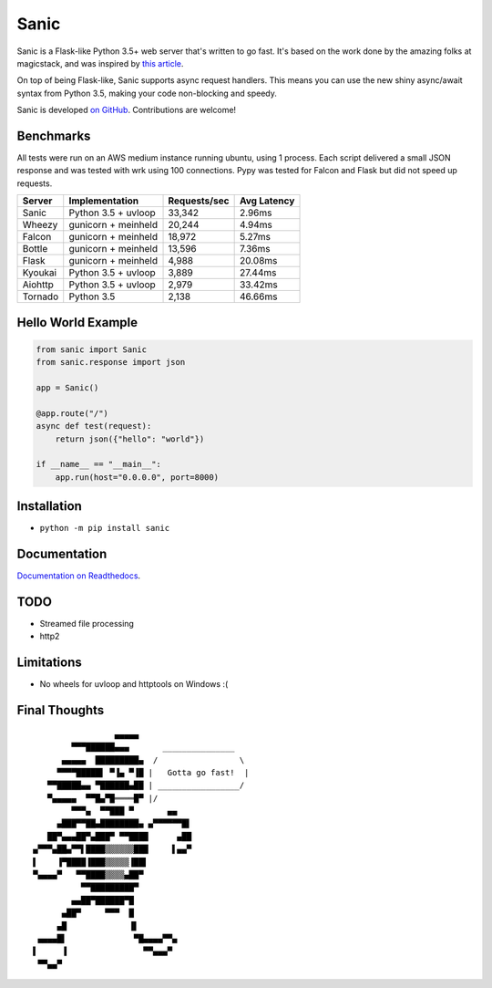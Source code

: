 Sanic
=================================

|Join the chat at https://gitter.im/sanic-python/Lobby| |Build Status| |PyPI| |PyPI version|

Sanic is a Flask-like Python 3.5+ web server that's written to go fast.  It's based on the work done by the amazing folks at magicstack, and was inspired by `this article <https://magic.io/blog/uvloop-blazing-fast-python-networking/>`_.

On top of being Flask-like, Sanic supports async request handlers.  This means you can use the new shiny async/await syntax from Python 3.5, making your code non-blocking and speedy.

Sanic is developed `on GitHub <https://github.com/channelcat/sanic/>`_. Contributions are welcome!

Benchmarks
----------

All tests were run on an AWS medium instance running ubuntu, using 1
process. Each script delivered a small JSON response and was tested with
wrk using 100 connections. Pypy was tested for Falcon and Flask but did
not speed up requests.

+-----------+-----------------------+----------------+---------------+
| Server    | Implementation        | Requests/sec   | Avg Latency   |
+===========+=======================+================+===============+
| Sanic     | Python 3.5 + uvloop   | 33,342         | 2.96ms        |
+-----------+-----------------------+----------------+---------------+
| Wheezy    | gunicorn + meinheld   | 20,244         | 4.94ms        |
+-----------+-----------------------+----------------+---------------+
| Falcon    | gunicorn + meinheld   | 18,972         | 5.27ms        |
+-----------+-----------------------+----------------+---------------+
| Bottle    | gunicorn + meinheld   | 13,596         | 7.36ms        |
+-----------+-----------------------+----------------+---------------+
| Flask     | gunicorn + meinheld   | 4,988          | 20.08ms       |
+-----------+-----------------------+----------------+---------------+
| Kyoukai   | Python 3.5 + uvloop   | 3,889          | 27.44ms       |
+-----------+-----------------------+----------------+---------------+
| Aiohttp   | Python 3.5 + uvloop   | 2,979          | 33.42ms       |
+-----------+-----------------------+----------------+---------------+
| Tornado   | Python 3.5            | 2,138          | 46.66ms       |
+-----------+-----------------------+----------------+---------------+

Hello World Example
-------------------

.. code:: python

    from sanic import Sanic
    from sanic.response import json

    app = Sanic()

    @app.route("/")
    async def test(request):
        return json({"hello": "world"})

    if __name__ == "__main__":
        app.run(host="0.0.0.0", port=8000)

Installation
------------

-  ``python -m pip install sanic``

Documentation
-------------

`Documentation on Readthedocs <http://sanic.readthedocs.io/>`_.

.. |Join the chat at https://gitter.im/sanic-python/Lobby| image:: https://badges.gitter.im/sanic-python/Lobby.svg
   :target: https://gitter.im/sanic-python/Lobby?utm_source=badge&utm_medium=badge&utm_campaign=pr-badge&utm_content=badge
.. |Build Status| image:: https://travis-ci.org/channelcat/sanic.svg?branch=master
   :target: https://travis-ci.org/channelcat/sanic
.. |Documentation| image:: https://readthedocs.org/projects/sanic/badge/?version=latest
   :target: http://sanic.readthedocs.io/en/latest/?badge=latest
.. |PyPI| image:: https://img.shields.io/pypi/v/sanic.svg
   :target: https://pypi.python.org/pypi/sanic/
.. |PyPI version| image:: https://img.shields.io/pypi/pyversions/sanic.svg
   :target: https://pypi.python.org/pypi/sanic/

TODO
----
* Streamed file processing
* http2
Limitations
-----------
* No wheels for uvloop and httptools on Windows :(

Final Thoughts
--------------

::

                     ▄▄▄▄▄
            ▀▀▀██████▄▄▄       _______________
          ▄▄▄▄▄  █████████▄  /                 \
         ▀▀▀▀█████▌ ▀▐▄ ▀▐█ |   Gotta go fast!  |
       ▀▀█████▄▄ ▀██████▄██ | _________________/
       ▀▄▄▄▄▄  ▀▀█▄▀█════█▀ |/
            ▀▀▀▄  ▀▀███ ▀       ▄▄
         ▄███▀▀██▄████████▄ ▄▀▀▀▀▀▀█▌
       ██▀▄▄▄██▀▄███▀ ▀▀████      ▄██
    ▄▀▀▀▄██▄▀▀▌████▒▒▒▒▒▒███     ▌▄▄▀
    ▌    ▐▀████▐███▒▒▒▒▒▐██▌
    ▀▄▄▄▄▀   ▀▀████▒▒▒▒▄██▀
              ▀▀█████████▀
            ▄▄██▀██████▀█
          ▄██▀     ▀▀▀  █
         ▄█             ▐▌
     ▄▄▄▄█▌              ▀█▄▄▄▄▀▀▄
    ▌     ▐                ▀▀▄▄▄▀
     ▀▀▄▄▀
